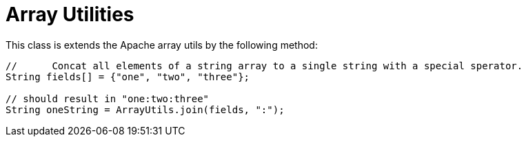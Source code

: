 = Array Utilities
// This class is mostly for internal use and it is open to be decided if 
// this will be part of the API documentation finally.

This class is extends the Apache array utils by the following method:

[source,java]
----
//	Concat all elements of a string array to a single string with a special sperator.
String fields[] = {"one", "two", "three"};

// should result in "one:two:three"
String oneString = ArrayUtils.join(fields, ":");
----
